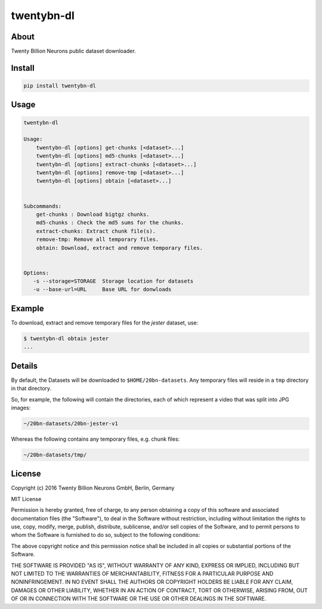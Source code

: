 ===========
twentybn-dl
===========

About
=====

Twenty Billion Neurons public dataset downloader.

Install
=======

.. code::

    pip install twentybn-dl

Usage
=====

.. code::

    twentybn-dl

    Usage:
        twentybn-dl [options] get-chunks [<dataset>...]
        twentybn-dl [options] md5-chunks [<dataset>...]
        twentybn-dl [options] extract-chunks [<dataset>...]
        twentybn-dl [options] remove-tmp [<dataset>...]
        twentybn-dl [options] obtain [<dataset>...]


    Subcommands:
        get-chunks : Download bigtgz chunks.
        md5-chunks : Check the md5 sums for the chunks.
        extract-chunks: Extract chunk file(s).
        remove-tmp: Remove all temporary files.
        obtain: Download, extract and remove temporary files.


    Options:
       -s --storage=STORAGE  Storage location for datasets
       -u --base-url=URL     Base URL for donwloads

Example
=======

To download, extract and remove temporary files for the *jester* dataset, use:

.. code::

    $ twentybn-dl obtain jester
    ...

Details
=======

By default, the Datasets will be downloaded to ``$HOME/20bn-datasets``. Any
temporary files will reside in a ``tmp`` directory in that directory.

So, for example, the following will contain the directories, each of which
represent a video that was split into JPG images:

.. code::

    ~/20bn-datasets/20bn-jester-v1

Whereas the following contains any temporary files, e.g. chunk files:

.. code::

    ~/20bn-datasets/tmp/


License
=======

Copyright (c) 2016 Twenty Billion Neurons GmbH, Berlin, Germany

MIT License

Permission is hereby granted, free of charge, to any person obtaining a copy of
this software and associated documentation files (the "Software"), to deal in
the Software without restriction, including without limitation the rights to
use, copy, modify, merge, publish, distribute, sublicense, and/or sell copies
of the Software, and to permit persons to whom the Software is furnished to do
so, subject to the following conditions:

The above copyright notice and this permission notice shall be included in all
copies or substantial portions of the Software.

THE SOFTWARE IS PROVIDED "AS IS", WITHOUT WARRANTY OF ANY KIND, EXPRESS OR
IMPLIED, INCLUDING BUT NOT LIMITED TO THE WARRANTIES OF MERCHANTABILITY,
FITNESS FOR A PARTICULAR PURPOSE AND NONINFRINGEMENT. IN NO EVENT SHALL THE
AUTHORS OR COPYRIGHT HOLDERS BE LIABLE FOR ANY CLAIM, DAMAGES OR OTHER
LIABILITY, WHETHER IN AN ACTION OF CONTRACT, TORT OR OTHERWISE, ARISING FROM,
OUT OF OR IN CONNECTION WITH THE SOFTWARE OR THE USE OR OTHER DEALINGS IN THE
SOFTWARE.

